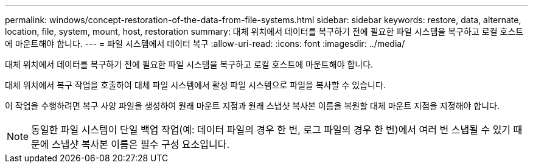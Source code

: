---
permalink: windows/concept-restoration-of-the-data-from-file-systems.html 
sidebar: sidebar 
keywords: restore, data, alternate, location, file, system, mount, host, restoration 
summary: 대체 위치에서 데이터를 복구하기 전에 필요한 파일 시스템을 복구하고 로컬 호스트에 마운트해야 합니다. 
---
= 파일 시스템에서 데이터 복구
:allow-uri-read: 
:icons: font
:imagesdir: ../media/


[role="lead"]
대체 위치에서 데이터를 복구하기 전에 필요한 파일 시스템을 복구하고 로컬 호스트에 마운트해야 합니다.

대체 위치에서 복구 작업을 호출하여 대체 파일 시스템에서 활성 파일 시스템으로 파일을 복사할 수 있습니다.

이 작업을 수행하려면 복구 사양 파일을 생성하여 원래 마운트 지점과 원래 스냅샷 복사본 이름을 복원할 대체 마운트 지점을 지정해야 합니다.


NOTE: 동일한 파일 시스템이 단일 백업 작업(예: 데이터 파일의 경우 한 번, 로그 파일의 경우 한 번)에서 여러 번 스냅될 수 있기 때문에 스냅샷 복사본 이름은 필수 구성 요소입니다.
